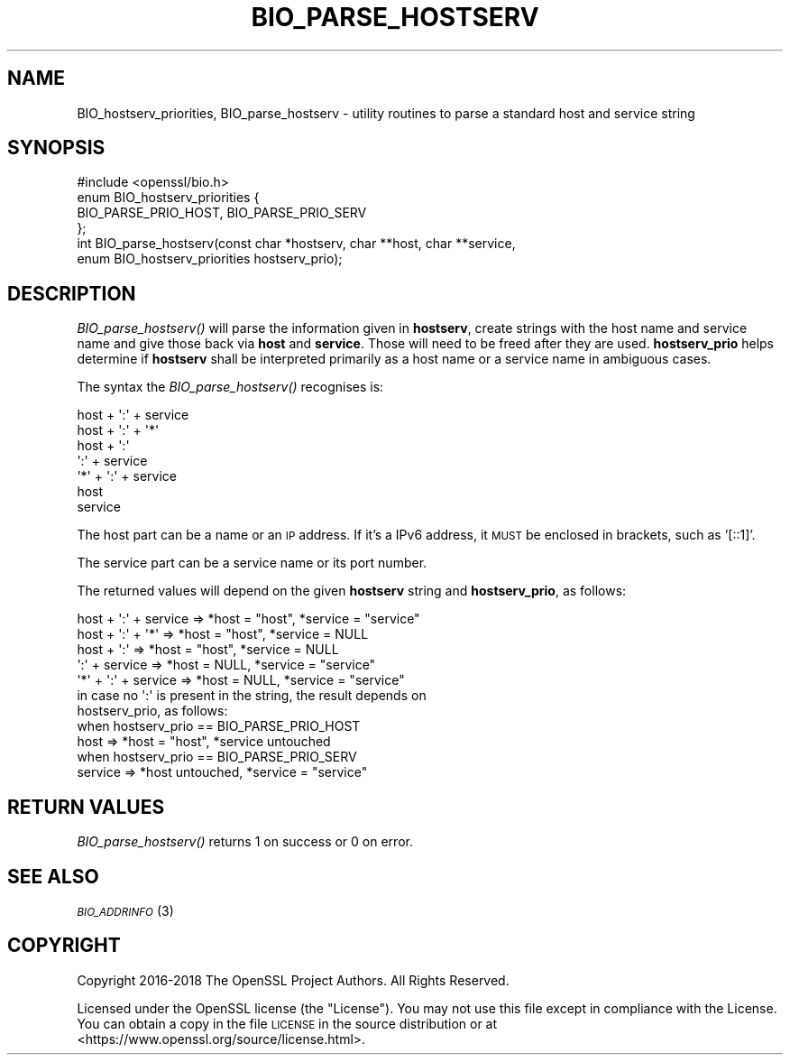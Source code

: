 .\" Automatically generated by Pod::Man 4.09 (Pod::Simple 3.35)
.\"
.\" Standard preamble:
.\" ========================================================================
.de Sp \" Vertical space (when we can't use .PP)
.if t .sp .5v
.if n .sp
..
.de Vb \" Begin verbatim text
.ft CW
.nf
.ne \\$1
..
.de Ve \" End verbatim text
.ft R
.fi
..
.\" Set up some character translations and predefined strings.  \*(-- will
.\" give an unbreakable dash, \*(PI will give pi, \*(L" will give a left
.\" double quote, and \*(R" will give a right double quote.  \*(C+ will
.\" give a nicer C++.  Capital omega is used to do unbreakable dashes and
.\" therefore won't be available.  \*(C` and \*(C' expand to `' in nroff,
.\" nothing in troff, for use with C<>.
.tr \(*W-
.ds C+ C\v'-.1v'\h'-1p'\s-2+\h'-1p'+\s0\v'.1v'\h'-1p'
.ie n \{\
.    ds -- \(*W-
.    ds PI pi
.    if (\n(.H=4u)&(1m=24u) .ds -- \(*W\h'-12u'\(*W\h'-12u'-\" diablo 10 pitch
.    if (\n(.H=4u)&(1m=20u) .ds -- \(*W\h'-12u'\(*W\h'-8u'-\"  diablo 12 pitch
.    ds L" ""
.    ds R" ""
.    ds C` ""
.    ds C' ""
'br\}
.el\{\
.    ds -- \|\(em\|
.    ds PI \(*p
.    ds L" ``
.    ds R" ''
.    ds C`
.    ds C'
'br\}
.\"
.\" Escape single quotes in literal strings from groff's Unicode transform.
.ie \n(.g .ds Aq \(aq
.el       .ds Aq '
.\"
.\" If the F register is >0, we'll generate index entries on stderr for
.\" titles (.TH), headers (.SH), subsections (.SS), items (.Ip), and index
.\" entries marked with X<> in POD.  Of course, you'll have to process the
.\" output yourself in some meaningful fashion.
.\"
.\" Avoid warning from groff about undefined register 'F'.
.de IX
..
.if !\nF .nr F 0
.if \nF>0 \{\
.    de IX
.    tm Index:\\$1\t\\n%\t"\\$2"
..
.    if !\nF==2 \{\
.        nr % 0
.        nr F 2
.    \}
.\}
.\"
.\" Accent mark definitions (@(#)ms.acc 1.5 88/02/08 SMI; from UCB 4.2).
.\" Fear.  Run.  Save yourself.  No user-serviceable parts.
.    \" fudge factors for nroff and troff
.if n \{\
.    ds #H 0
.    ds #V .8m
.    ds #F .3m
.    ds #[ \f1
.    ds #] \fP
.\}
.if t \{\
.    ds #H ((1u-(\\\\n(.fu%2u))*.13m)
.    ds #V .6m
.    ds #F 0
.    ds #[ \&
.    ds #] \&
.\}
.    \" simple accents for nroff and troff
.if n \{\
.    ds ' \&
.    ds ` \&
.    ds ^ \&
.    ds , \&
.    ds ~ ~
.    ds /
.\}
.if t \{\
.    ds ' \\k:\h'-(\\n(.wu*8/10-\*(#H)'\'\h"|\\n:u"
.    ds ` \\k:\h'-(\\n(.wu*8/10-\*(#H)'\`\h'|\\n:u'
.    ds ^ \\k:\h'-(\\n(.wu*10/11-\*(#H)'^\h'|\\n:u'
.    ds , \\k:\h'-(\\n(.wu*8/10)',\h'|\\n:u'
.    ds ~ \\k:\h'-(\\n(.wu-\*(#H-.1m)'~\h'|\\n:u'
.    ds / \\k:\h'-(\\n(.wu*8/10-\*(#H)'\z\(sl\h'|\\n:u'
.\}
.    \" troff and (daisy-wheel) nroff accents
.ds : \\k:\h'-(\\n(.wu*8/10-\*(#H+.1m+\*(#F)'\v'-\*(#V'\z.\h'.2m+\*(#F'.\h'|\\n:u'\v'\*(#V'
.ds 8 \h'\*(#H'\(*b\h'-\*(#H'
.ds o \\k:\h'-(\\n(.wu+\w'\(de'u-\*(#H)/2u'\v'-.3n'\*(#[\z\(de\v'.3n'\h'|\\n:u'\*(#]
.ds d- \h'\*(#H'\(pd\h'-\w'~'u'\v'-.25m'\f2\(hy\fP\v'.25m'\h'-\*(#H'
.ds D- D\\k:\h'-\w'D'u'\v'-.11m'\z\(hy\v'.11m'\h'|\\n:u'
.ds th \*(#[\v'.3m'\s+1I\s-1\v'-.3m'\h'-(\w'I'u*2/3)'\s-1o\s+1\*(#]
.ds Th \*(#[\s+2I\s-2\h'-\w'I'u*3/5'\v'-.3m'o\v'.3m'\*(#]
.ds ae a\h'-(\w'a'u*4/10)'e
.ds Ae A\h'-(\w'A'u*4/10)'E
.    \" corrections for vroff
.if v .ds ~ \\k:\h'-(\\n(.wu*9/10-\*(#H)'\s-2\u~\d\s+2\h'|\\n:u'
.if v .ds ^ \\k:\h'-(\\n(.wu*10/11-\*(#H)'\v'-.4m'^\v'.4m'\h'|\\n:u'
.    \" for low resolution devices (crt and lpr)
.if \n(.H>23 .if \n(.V>19 \
\{\
.    ds : e
.    ds 8 ss
.    ds o a
.    ds d- d\h'-1'\(ga
.    ds D- D\h'-1'\(hy
.    ds th \o'bp'
.    ds Th \o'LP'
.    ds ae ae
.    ds Ae AE
.\}
.rm #[ #] #H #V #F C
.\" ========================================================================
.\"
.IX Title "BIO_PARSE_HOSTSERV 3"
.TH BIO_PARSE_HOSTSERV 3 "2019-05-28" "1.1.1c" "OpenSSL"
.\" For nroff, turn off justification.  Always turn off hyphenation; it makes
.\" way too many mistakes in technical documents.
.if n .ad l
.nh
.SH "NAME"
BIO_hostserv_priorities, BIO_parse_hostserv \&\- utility routines to parse a standard host and service string
.SH "SYNOPSIS"
.IX Header "SYNOPSIS"
.Vb 1
\& #include <openssl/bio.h>
\&
\& enum BIO_hostserv_priorities {
\&     BIO_PARSE_PRIO_HOST, BIO_PARSE_PRIO_SERV
\& };
\& int BIO_parse_hostserv(const char *hostserv, char **host, char **service,
\&                        enum BIO_hostserv_priorities hostserv_prio);
.Ve
.SH "DESCRIPTION"
.IX Header "DESCRIPTION"
\&\fIBIO_parse_hostserv()\fR will parse the information given in \fBhostserv\fR,
create strings with the host name and service name and give those
back via \fBhost\fR and \fBservice\fR.  Those will need to be freed after
they are used.  \fBhostserv_prio\fR helps determine if \fBhostserv\fR shall
be interpreted primarily as a host name or a service name in ambiguous
cases.
.PP
The syntax the \fIBIO_parse_hostserv()\fR recognises is:
.PP
.Vb 7
\& host + \*(Aq:\*(Aq + service
\& host + \*(Aq:\*(Aq + \*(Aq*\*(Aq
\& host + \*(Aq:\*(Aq
\&        \*(Aq:\*(Aq + service
\& \*(Aq*\*(Aq  + \*(Aq:\*(Aq + service
\& host
\& service
.Ve
.PP
The host part can be a name or an \s-1IP\s0 address.  If it's a IPv6
address, it \s-1MUST\s0 be enclosed in brackets, such as '[::1]'.
.PP
The service part can  be a service name or its port number.
.PP
The returned values will depend on the given \fBhostserv\fR string
and \fBhostserv_prio\fR, as follows:
.PP
.Vb 5
\& host + \*(Aq:\*(Aq + service  => *host = "host", *service = "service"
\& host + \*(Aq:\*(Aq + \*(Aq*\*(Aq      => *host = "host", *service = NULL
\& host + \*(Aq:\*(Aq            => *host = "host", *service = NULL
\&        \*(Aq:\*(Aq + service  => *host = NULL, *service = "service"
\&  \*(Aq*\*(Aq + \*(Aq:\*(Aq + service  => *host = NULL, *service = "service"
\&
\& in case no \*(Aq:\*(Aq is present in the string, the result depends on
\& hostserv_prio, as follows:
\&
\& when hostserv_prio == BIO_PARSE_PRIO_HOST
\& host                 => *host = "host", *service untouched
\&
\& when hostserv_prio == BIO_PARSE_PRIO_SERV
\& service              => *host untouched, *service = "service"
.Ve
.SH "RETURN VALUES"
.IX Header "RETURN VALUES"
\&\fIBIO_parse_hostserv()\fR returns 1 on success or 0 on error.
.SH "SEE ALSO"
.IX Header "SEE ALSO"
\&\s-1\fIBIO_ADDRINFO\s0\fR\|(3)
.SH "COPYRIGHT"
.IX Header "COPYRIGHT"
Copyright 2016\-2018 The OpenSSL Project Authors. All Rights Reserved.
.PP
Licensed under the OpenSSL license (the \*(L"License\*(R").  You may not use
this file except in compliance with the License.  You can obtain a copy
in the file \s-1LICENSE\s0 in the source distribution or at
<https://www.openssl.org/source/license.html>.

